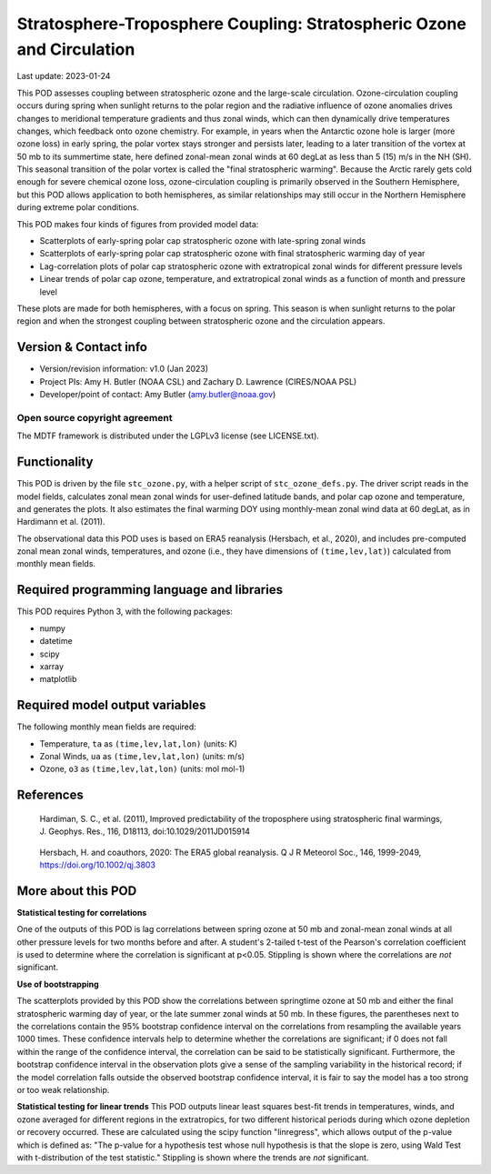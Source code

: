 .. This is a comment in RestructuredText format (two periods and a space).

.. Note that all "statements" and "paragraphs" need to be separated by a blank
   line. This means the source code can be hard-wrapped to 80 columns for ease
   of reading. Multi-line comments or commands like this need to be indented by
   exactly three spaces.

.. Underline with '='s to set top-level heading:
   https://docutils.sourceforge.io/docs/user/rst/quickref.html#section-structure

Stratosphere-Troposphere Coupling: Stratospheric Ozone and Circulation
================================

Last update: 2023-01-24

This POD assesses coupling between stratospheric ozone and the large-scale 
circulation. Ozone-circulation coupling occurs during spring when sunlight 
returns to the polar region and the radiative influence of ozone anomalies 
drives changes to meridional temperature gradients and thus zonal winds, which
can then dynamically drive temperatures changes, which feedback onto ozone 
chemistry. For example, in years when the Antarctic ozone hole is larger (more
ozone loss) in early spring, the polar vortex stays stronger and persists 
later, leading to a later transition of the vortex at 50 mb to its summertime
state, here defined zonal-mean zonal winds at 60 degLat as less than 5 (15) 
m/s in the NH (SH). This seasonal transition of the polar vortex is called 
the "final stratospheric warming". Because the Arctic rarely gets cold enough
for severe chemical ozone loss, ozone-circulation coupling is primarily observed
in the Southern Hemisphere, but this POD allows application to both hemispheres, 
as similar relationships may still occur in the Northern Hemisphere during extreme 
polar conditions. 

This POD makes four kinds of figures from provided model data:

- Scatterplots of early-spring polar cap stratospheric ozone with 
  late-spring zonal winds
- Scatterplots of early-spring polar cap stratospheric ozone with 
  final stratospheric warming day of year
- Lag-correlation plots of polar cap stratospheric ozone with 
  extratropical zonal winds for different pressure levels
- Linear trends of polar cap ozone, temperature, and extratropical
  zonal winds as a function of month and pressure level

These plots are made for both hemispheres, with a focus on spring. This season
is when sunlight returns to the polar region and when the strongest coupling 
between stratospheric ozone and the circulation appears. 


Version & Contact info
----------------------

- Version/revision information: v1.0 (Jan 2023)
- Project PIs: Amy H. Butler (NOAA CSL) and Zachary D. Lawrence (CIRES/NOAA PSL)
- Developer/point of contact: Amy Butler (amy.butler@noaa.gov)

Open source copyright agreement
^^^^^^^^^^^^^^^^^^^^^^^^^^^^^^^

The MDTF framework is distributed under the LGPLv3 license (see LICENSE.txt).


Functionality
-------------

This POD is driven by the file ``stc_ozone.py``, with a helper script of
``stc_ozone_defs.py``.
The driver script reads in the model fields, calculates zonal mean zonal winds
for user-defined latitude bands, and polar cap ozone and temperature, and
generates the plots. It also estimates the final warming DOY using 
monthly-mean zonal wind data at 60 degLat, as in Hardimann et al. (2011).

The observational data this POD uses is based on ERA5 reanalysis
(Hersbach, et al., 2020), and includes pre-computed zonal mean zonal winds,
temperatures, and ozone (i.e., they have dimensions of ``(time,lev,lat)``)
calculated from monthly mean fields.


Required programming language and libraries
-------------------------------------------

This POD requires Python 3, with the following packages:

- numpy
- datetime
- scipy
- xarray
- matplotlib


Required model output variables
-------------------------------

The following monthly mean fields are required:

- Temperature, ``ta`` as ``(time,lev,lat,lon)`` (units: K)
- Zonal Winds, ``ua`` as ``(time,lev,lat,lon)`` (units: m/s)
- Ozone, ``o3`` as ``(time,lev,lat,lon)`` (units: mol mol-1)

References
----------

.. _ref-Hardimann:

    Hardiman, S. C., et al. (2011), Improved predictability of the troposphere 
    using stratospheric final warmings, J. Geophys. Res., 116, D18113, 
    doi:10.1029/2011JD015914

.. _ref-Hersbach:

    Hersbach, H. and coauthors, 2020: The ERA5 global reanalysis. Q J R Meteorol Soc.,
    146, 1999-2049, https://doi.org/10.1002/qj.3803


More about this POD
--------------------------

**Statistical testing for correlations**

One of the outputs of this POD is lag correlations between spring ozone at 
50 mb and zonal-mean zonal winds at all other pressure levels for two months
before and after. A student's 2-tailed t-test of the Pearson's correlation
coefficient is used to determine where the correlation is significant at 
p<0.05. Stippling is shown where the correlations are *not* significant. 

**Use of bootstrapping**

The scatterplots provided by this POD show the correlations between 
springtime ozone at 50 mb and either the final stratospheric warming day of year, 
or the late summer zonal winds at 50 mb. In these figures, 
the parentheses next to the correlations contain the 95% bootstrap confidence 
interval on the correlations from resampling the available years 1000 times. 
These confidence intervals help to determine whether the correlations are 
significant; if 0 does not fall within the range of the confidence 
interval, the correlation can be said to be statistically significant. 
Furthermore, the bootstrap confidence interval in the observation plots
give a sense of the sampling variability in the historical record; if 
the model correlation falls outside the observed bootstrap confidence interval, 
it is fair to say the model has a too strong or too weak relationship.

**Statistical testing for linear trends**
This POD outputs linear least squares best-fit trends in temperatures, winds, and 
ozone averaged for different regions in the extratropics, for two different 
historical periods during which ozone depletion or recovery occurred. These are 
calculated using the scipy function "linregress", which allows output of the 
p-value which is defined as: "The p-value for a hypothesis test whose null hypothesis
is that the slope is zero, using Wald Test with t-distribution of the test statistic."
Stippling is shown where the trends are *not* significant.